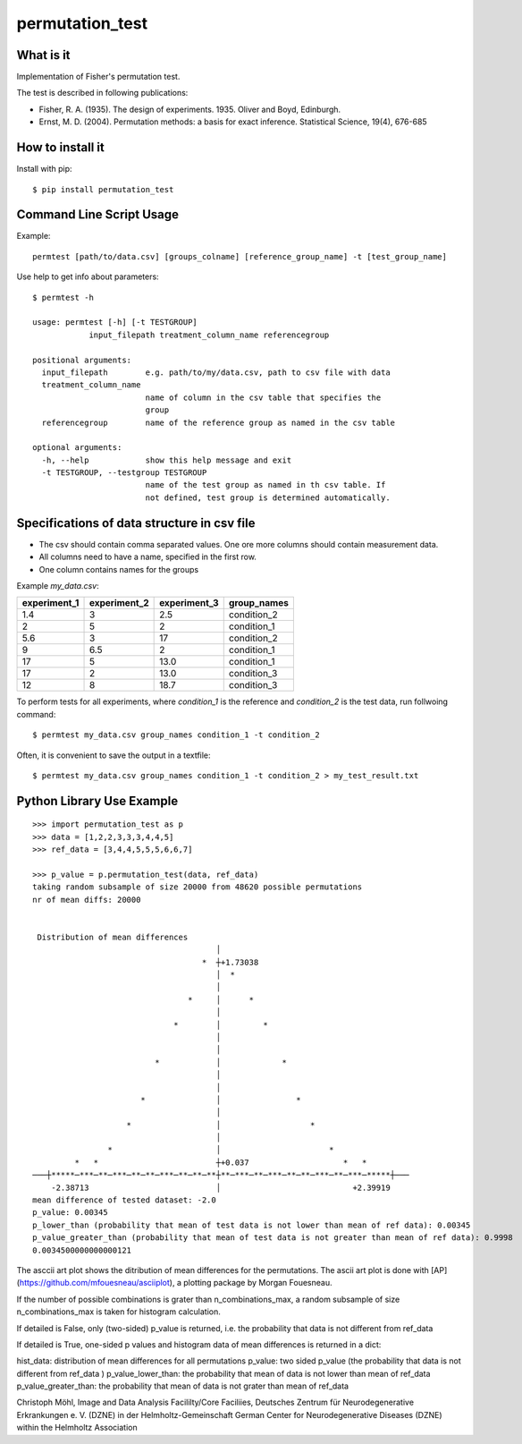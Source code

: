 ================
permutation_test
================


What is it
----------

Implementation of Fisher's permutation test.

The test is described in following publications:

- Fisher, R. A. (1935). The design of experiments. 1935. Oliver and Boyd, Edinburgh.

- Ernst, M. D. (2004). Permutation methods: a basis for exact inference. Statistical Science, 19(4), 676-685


How to install it
-----------------

Install with pip::

    $ pip install permutation_test



Command Line Script Usage
-------------------------

Example::
  
    permtest [path/to/data.csv] [groups_colname] [reference_group_name] -t [test_group_name]


Use help to get info about parameters::

    $ permtest -h

    usage: permtest [-h] [-t TESTGROUP]
                input_filepath treatment_column_name referencegroup

    positional arguments:
      input_filepath        e.g. path/to/my/data.csv, path to csv file with data
      treatment_column_name
                            name of column in the csv table that specifies the
                            group
      referencegroup        name of the reference group as named in the csv table

    optional arguments:
      -h, --help            show this help message and exit
      -t TESTGROUP, --testgroup TESTGROUP
                            name of the test group as named in th csv table. If
                            not defined, test group is determined automatically.


Specifications of data structure in csv file
--------------------------------------------

- The csv should contain comma separated values. One ore more columns should contain measurement data.

- All columns need to have a name, specified in the first row.

- One column contains names for the groups

Example *my_data.csv*:

============ ============ ============ ===========
experiment_1 experiment_2 experiment_3 group_names
============ ============ ============ ===========
1.4          3            2.5          condition_2  
2            5            2            condition_1
5.6          3            17           condition_2
9            6.5          2            condition_1
17           5            13.0         condition_1
17           2            13.0         condition_3
12           8            18.7         condition_3
============ ============ ============ ===========


To perform tests for all experiments, where *condition_1* is the reference and *condition_2* is
the test data, run follwoing command::

    $ permtest my_data.csv group_names condition_1 -t condition_2

Often, it is convenient to save the output in a textfile::

    $ permtest my_data.csv group_names condition_1 -t condition_2 > my_test_result.txt



Python Library Use Example
--------------------------
::

    >>> import permutation_test as p
    >>> data = [1,2,2,3,3,3,4,4,5]
    >>> ref_data = [3,4,4,5,5,5,6,6,7]

    >>> p_value = p.permutation_test(data, ref_data)
    taking random subsample of size 20000 from 48620 possible permutations
    nr of mean diffs: 20000


     Distribution of mean differences
                                           │                                        
                                        *  ┼+1.73038                                
                                           │  *                                     
                                           │                                        
                                     *     │      *                                 
                                           │                                        
                                  *        │         *                              
                                           │                                        
                                           │                                        
                              *            │             *                          
                                           │                                        
                                           │                                        
                           *               │                *                       
                                           │                                        
                        *                  │                   *                    
                                           │                                        
                    *                      │                       *                
             *   *                         ┼+0.037                    *   *         
    ───┼*****─***─**─***─**─**─***─**─**─**┼**─***─**─***─**─**─***─**─***─*****┼───
        -2.38713                           │                            +2.39919    
    mean difference of tested dataset: -2.0
    p_value: 0.00345
    p_lower_than (probability that mean of test data is not lower than mean of ref data): 0.00345
    p_value_greater_than (probability that mean of test data is not greater than mean of ref data): 0.9998
    0.0034500000000000121


The asccii art plot shows the ditribution of mean differences for the permutations. 
The ascii art plot is done with [AP](https://github.com/mfouesneau/asciiplot), a plotting package by Morgan Fouesneau.


If the number of possible combinations is grater than n_combinations_max,
a random subsample of size n_combinations_max is taken for histogram calculation.

If detailed is False, only (two-sided) p_value is returned,
i.e. the probability that data is not different from ref_data 

If detailed is True, one-sided p values and histogram data of 
mean differences is returned in a dict:

hist_data: distribution of mean differences for all permutations
p_value: two sided p_value (the probability that data is not
different from ref_data )
p_value_lower_than: the probability that mean of data is not 
lower than mean of ref_data
p_value_greater_than: the probability that mean of data is 
not grater than mean of ref_data 


Christoph Möhl,
Image and Data Analysis Facililty/Core Faciliies,
Deutsches Zentrum für Neurodegenerative Erkrankungen e. V. (DZNE) in der Helmholtz-Gemeinschaft
German Center for Neurodegenerative Diseases (DZNE) within the Helmholtz Association
